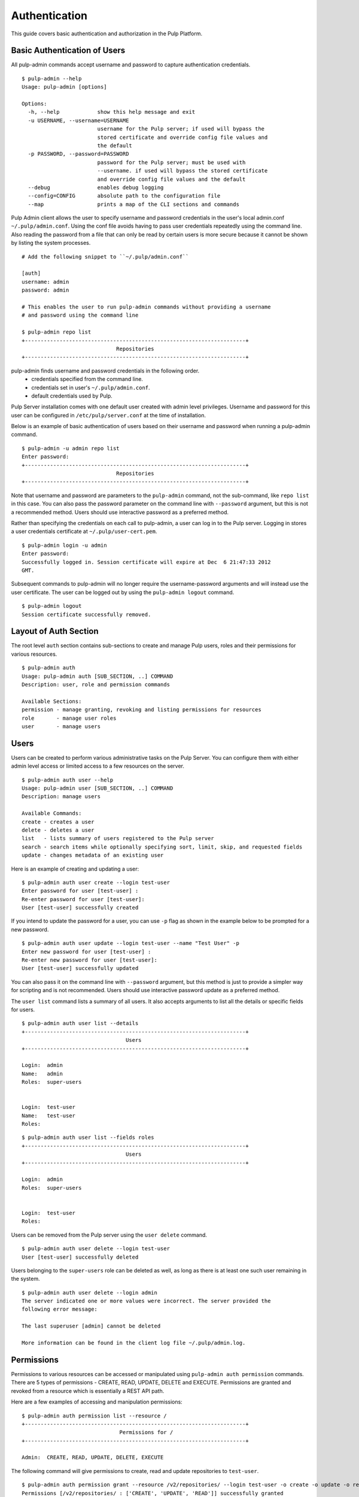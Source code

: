 Authentication
==============

This guide covers basic authentication and authorization in the Pulp Platform.

Basic Authentication of Users
-----------------------------

All pulp-admin commands accept username and password to capture authentication credentials.

::

    $ pulp-admin --help
    Usage: pulp-admin [options]

    Options:
      -h, --help            show this help message and exit
      -u USERNAME, --username=USERNAME
                            username for the Pulp server; if used will bypass the
                            stored certificate and override config file values and
                            the default
      -p PASSWORD, --password=PASSWORD
                            password for the Pulp server; must be used with
                            --username. if used will bypass the stored certificate
                            and override config file values and the default
      --debug               enables debug logging
      --config=CONFIG       absolute path to the configuration file
      --map                 prints a map of the CLI sections and commands


Pulp Admin client allows the user to specify username and password credentials
in the user's local admin.conf ``~/.pulp/admin.conf``. Using the conf file 
avoids having to pass user credentials repeatedly using the command line.
Also reading the password from a file that can only be read by certain users 
is more secure because it cannot be shown by listing the system processes.

::

    # Add the following snippet to ``~/.pulp/admin.conf``

    [auth]
    username: admin
    password: admin

    # This enables the user to run pulp-admin commands without providing a username
    # and password using the command line

    $ pulp-admin repo list
    +----------------------------------------------------------------------+
                                  Repositories
    +----------------------------------------------------------------------+


pulp-admin finds username and password credentials in the following order.
    - credentials specified from the command line.
    - credentials set in user's ``~/.pulp/admin.conf``.
    - default credentials used by Pulp.

Pulp Server installation comes with one default user created with admin level privileges.
Username and password for this user can be configured in ``/etc/pulp/server.conf`` at the time
of installation.

Below is an example of basic authentication of users based on their username and password when
running a pulp-admin command.

::

    $ pulp-admin -u admin repo list
    Enter password:
    +----------------------------------------------------------------------+
                                  Repositories
    +----------------------------------------------------------------------+


Note that username and password are parameters to the ``pulp-admin`` command, not the sub-command,
like ``repo list`` in this case. You can also pass the password parameter on the command line
with ``--password`` argument, but this is not a recommended method. Users should use interactive password
as a preferred method.

Rather than specifying the credentials on each call to pulp-admin, a user can log in to the Pulp server.
Logging in stores a user credentials certificate at ``~/.pulp/user-cert.pem``.

::

    $ pulp-admin login -u admin
    Enter password:
    Successfully logged in. Session certificate will expire at Dec  6 21:47:33 2012
    GMT.

Subsequent commands to pulp-admin will no longer require the username-password arguments
and will instead use the user certificate. The user can be logged out by using
the ``pulp-admin logout`` command.

::

    $ pulp-admin logout
    Session certificate successfully removed.


Layout of Auth Section
----------------------

The root level ``auth`` section contains sub-sections to create and manage
Pulp users, roles and their permissions for various resources.

::

    $ pulp-admin auth
    Usage: pulp-admin auth [SUB_SECTION, ..] COMMAND
    Description: user, role and permission commands

    Available Sections:
    permission - manage granting, revoking and listing permissions for resources
    role       - manage user roles
    user       - manage users

Users
-----

Users can be created to perform various administrative tasks on the Pulp Server. You can
configure them with either admin level access or limited access to a few resources
on the server.

::

	$ pulp-admin auth user --help
	Usage: pulp-admin user [SUB_SECTION, ..] COMMAND
	Description: manage users

	Available Commands:
	create - creates a user
  	delete - deletes a user
  	list   - lists summary of users registered to the Pulp server
  	search - search items while optionally specifying sort, limit, skip, and requested fields
  	update - changes metadata of an existing user

Here is an example of creating and updating a user:

::

	$ pulp-admin auth user create --login test-user
	Enter password for user [test-user] :
	Re-enter password for user [test-user]:
	User [test-user] successfully created

If you intend to update the password for a user, you can use ``-p`` flag as shown in the example
below to be prompted for a new password.

::

	$ pulp-admin auth user update --login test-user --name "Test User" -p
	Enter new password for user [test-user] :
	Re-enter new password for user [test-user]:
	User [test-user] successfully updated

You can also pass it on the command line with ``--password`` argument, but this method is just to provide
a simpler way for scripting and is not recommended. Users should use interactive password update
as a preferred method.

The ``user list`` command lists a summary of all users. It also accepts arguments to list
all the details or specific fields for users.

::

	$ pulp-admin auth user list --details
	+----------------------------------------------------------------------+
        	                         Users
	+----------------------------------------------------------------------+

	Login:  admin
	Name:   admin
	Roles:  super-users


	Login:  test-user
	Name:   test-user
	Roles:

::

    $ pulp-admin auth user list --fields roles
    +----------------------------------------------------------------------+
    	                             Users
    +----------------------------------------------------------------------+

    Login:  admin
    Roles:  super-users


    Login:  test-user
    Roles:


Users can be removed from the Pulp server using the ``user delete`` command.

::

	$ pulp-admin auth user delete --login test-user
	User [test-user] successfully deleted

Users belonging to the ``super-users`` role can be deleted as well, as long as there is at least one such user
remaining in the system.

::

	$ pulp-admin auth user delete --login admin
	The server indicated one or more values were incorrect. The server provided the
	following error message:

   	The last superuser [admin] cannot be deleted

	More information can be found in the client log file ~/.pulp/admin.log.

Permissions
-----------

Permissions to various resources can be accessed or manipulated using ``pulp-admin auth permission``
commands. There are 5 types of permissions - CREATE, READ, UPDATE, DELETE and EXECUTE. Permissions are
granted and revoked from a resource which is essentially a REST API path.

Here are a few examples of accessing and manipulation permissions:

::

	$ pulp-admin auth permission list --resource /
	+----------------------------------------------------------------------+
		                       Permissions for /
	+----------------------------------------------------------------------+

	Admin:  CREATE, READ, UPDATE, DELETE, EXECUTE


The following command will give permissions to create, read and update repositories to ``test-user``.

::

	$ pulp-admin auth permission grant --resource /v2/repositories/ --login test-user -o create -o update -o read
	Permissions [/v2/repositories/ : ['CREATE', 'UPDATE', 'READ']] successfully granted
	to user [test-user]

::

	$ pulp-admin auth permission list --resource /v2/repositories/
	+----------------------------------------------------------------------+
    	                 Permissions for /repositories
	+----------------------------------------------------------------------+

	Test-user:  CREATE, UPDATE, READ

The following command will revoke permissions to create and update repositories from ``test-user``.

::

	$ pulp-admin auth permission revoke --resource /v2/repositories/ --login test-user -o create -o update
	Permissions [/v2/repositories/ : ['CREATE', 'UPDATE']] successfully revoked from
	user [test-user]

.. note::
    The ``/v2`` prefix and the trailing ``/`` are always present in a resource name for permission commands.

Roles
-----

In order to efficiently administer permissions, Pulp uses the notion of roles to enable an administrator
to grant and revoke permission on a resource to a group of users instead of individually. The ``pulp-admin auth role``
command provides the ability to list the currently defined roles, create/delete roles, and manage user membership
in a role. Pulp installation comes with a default ``super-users`` role with admin level privileges, and the default
admin user belongs to this role.

The ``role list`` command is used to list the current roles.

::

	$ pulp-admin auth role list
	+----------------------------------------------------------------------+
	                             	Roles
	+----------------------------------------------------------------------+

	Id:     super-users
	Users:  admin

A role can be created and deleted by specifying a role id.

::

	$ pulp-admin auth role create --role-id consumer-admin
	Role [consumer-admin] successfully created

	$ pulp-admin auth role delete --role-id consumer-admin
	Role [consumer-admin] successfully deleted

A user can be added and removed from a role using ``role user add`` and ``role user remove`` commands respectively.
Note that both the user and the role should exist on the pulp server.

::

    $ pulp-admin auth role user add --role-id super-users --login test-user
    User [test-user] successfully added to role [super-users]

    $ pulp-admin auth role user remove --role-id super-users --login test-user
    User [test-user] successfully removed from role [super-users]

Permissions can be granted and revoked from roles just like users. In this case all the users belonging to the given
role will inherit these permissions.

::

    $ pulp-admin auth permission grant --resource /repositories --role-id test-role -o read
    Permissions [/repositories : ['READ']] successfully granted to role [test-role]

    $ pulp-admin auth permission revoke --resource /repositories --role-id test-role -o read
    Permissions [/repositories : ['READ']] successfully revoked from role [test-role]



